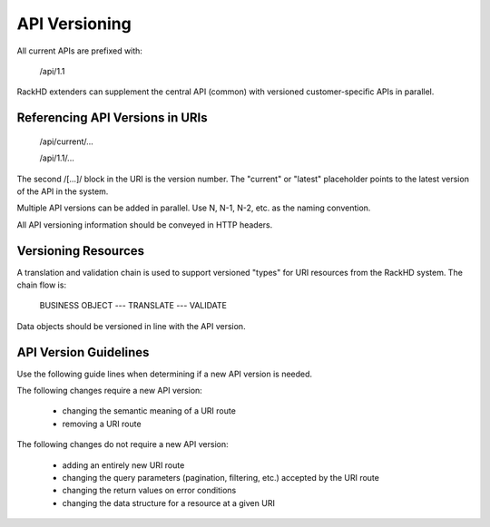 API Versioning
===============

All current APIs are prefixed with:

    /api/1.1

RackHD extenders can supplement the central API (common) with versioned customer-specific APIs in parallel.

Referencing API Versions in URIs
--------------------------------

    /api/current/...
    
    /api/1.1/...

The second /[...]/ block in the URI is the version number. The "current" or "latest" placeholder points to the latest version of the API in the system.

Multiple API versions can be added in parallel. Use N, N-1, N-2, etc. as the naming convention.

All API versioning information should be conveyed in HTTP headers.

Versioning Resources
---------------------------------------------------------

A translation and validation chain is used to support versioned "types" for URI resources from the RackHD system. The chain flow is:

    BUSINESS OBJECT --- TRANSLATE --- VALIDATE

Data objects should be versioned in line with the API version.

API Version Guidelines
------------------------------------

Use the following guide lines when determining if a new API version is needed.

The following changes require a new API version:

 - changing the semantic meaning of a URI route
 - removing a URI route

The following changes do not require a new API version:

 - adding an entirely new URI route
 - changing the query parameters (pagination, filtering, etc.) accepted by the URI route
 - changing the return values on error conditions
 - changing the data structure for a resource at a given URI
